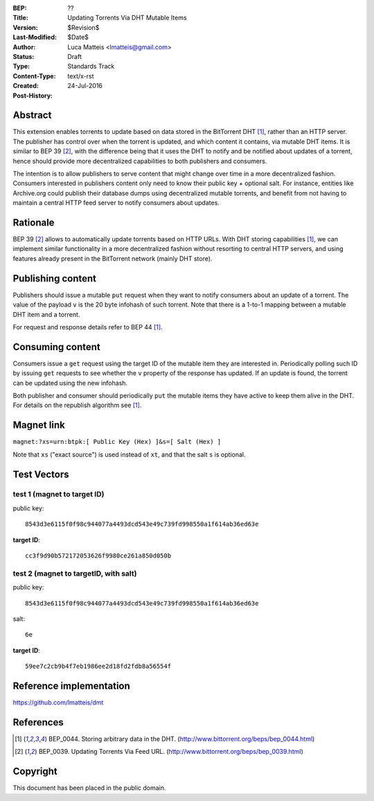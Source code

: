 :BEP: ??
:Title: Updating Torrents Via DHT Mutable Items
:Version: $Revision$
:Last-Modified: $Date$
:Author:  Luca Matteis <lmatteis@gmail.com>
:Status:  Draft
:Type:    Standards Track
:Content-Type: text/x-rst
:Created: 24-Jul-2016
:Post-History:


Abstract
========

This extension enables torrents to update based on data stored in the BitTorrent
DHT [#BEP-44]_, rather than an HTTP server. The publisher has control over when
the torrent is updated, and which content it contains, via mutable DHT items. It
is similar to BEP 39 [#BEP-39]_, with the difference being that it uses the DHT
to notify and be notified about updates of a torrent, hence should provide more
decentralized capabilities to both publishers and consumers.

The intention is to allow publishers to serve content that might change over
time in a more decentralized fashion. Consumers interested in publishers content
only need to know their public key + optional salt. For instance, entities like
Archive.org could publish their database dumps using decentralized mutable
torrents, and benefit from not having to maintain a central HTTP feed server to
notify consumers about updates.

Rationale
=========

BEP 39 [#BEP-39]_ allows to automatically update torrents based on HTTP URLs.
With DHT storing capabilities [#BEP-44]_, we can implement similar functionality
in a more decentralized fashion without resorting to central HTTP servers, and
using features already present in the BitTorrent network (mainly DHT store).


Publishing content
==================

Publishers should issue a mutable ``put`` request when they want to notify
consumers about an update of a torrent. The value of the payload ``v`` is the 20
byte infohash of such torrent. Note that there is a 1-to-1 mapping between a
mutable DHT item and a torrent.

For request and response details refer to BEP 44 [#BEP-44]_.

Consuming content
=================

Consumers issue a ``get`` request using the target ID of the mutable item they
are interested in. Periodically polling such ID by issuing ``get`` requests to
see whether the ``v`` property of the response has updated. If an update is
found, the torrent can be updated using the new infohash.

Both publisher and consumer should periodically ``put`` the mutable items they
have active to keep them alive in the DHT. For details on the republish
algorithm see [#BEP-44]_.

Magnet link
===========

``magnet:?xs=urn:btpk:[ Public Key (Hex) ]&s=[ Salt (Hex) ]``

Note that ``xs`` ("exact source") is used instead of ``xt``, and that the salt
``s`` is optional.

Test Vectors
============

test 1 (magnet to target ID)
----------------------------

public key::

  8543d3e6115f0f98c944077a4493dcd543e49c739fd998550a1f614ab36ed63e

**target ID**::

  cc3f9d90b572172053626f9980ce261a850d050b

test 2 (magnet to targetID, with salt)
--------------------------------------

public key::

  8543d3e6115f0f98c944077a4493dcd543e49c739fd998550a1f614ab36ed63e

salt::

  6e

**target ID**::

  59ee7c2cb9b4f7eb1986ee2d18fd2fdb8a56554f


Reference implementation
========================

https://github.com/lmatteis/dmt


References
==========

.. [#BEP-44] BEP_0044. Storing arbitrary data in the DHT.
   (http://www.bittorrent.org/beps/bep_0044.html)

.. [#BEP-39] BEP_0039. Updating Torrents Via Feed URL.
   (http://www.bittorrent.org/beps/bep_0039.html)


Copyright
=========

This document has been placed in the public domain.



..
   Local Variables:
   mode: indented-text
   indent-tabs-mode: nil
   sentence-end-double-space: t
   fill-column: 70
   coding: utf-8
   End:
